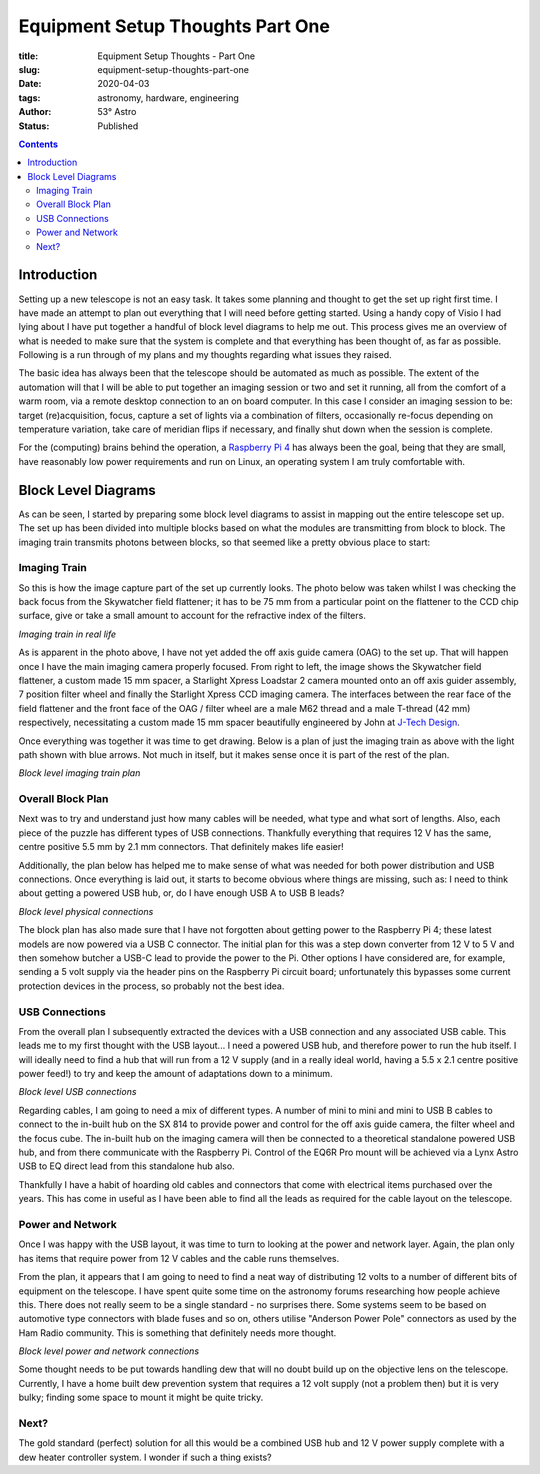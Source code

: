 Equipment Setup Thoughts Part One
---------------------------------

:title: Equipment Setup Thoughts - Part One
:slug: equipment-setup-thoughts-part-one
:date: 2020-04-03
:tags: astronomy, hardware, engineering
:author: 53° Astro
:status: Published

.. |nbsp| unicode:: 0xA0
  :trim:

.. contents::

Introduction
++++++++++++

.. PELICAN_BEGIN_SUMMARY

Setting up a new telescope is not an easy task. It takes some planning and
thought to get the set up right first time. I have made an attempt to plan out
everything that I will need before getting started. Using a handy copy of Visio
I had lying about I have put together a handful of block level diagrams to help
me out. This process gives me an overview of what is needed to make sure that
the system is complete and that everything has been thought of, as far as
possible. Following is a run through of my plans and my thoughts regarding what
issues they raised.

.. PELICAN_END_SUMMARY

The basic idea has always been that the telescope should be automated as much as
possible. The extent of the automation will that I will be able to put together
an imaging session or two and set it running, all from the comfort of a warm
room, via a remote desktop connection to an on board computer. In this case I
consider an imaging session to be: target (re)acquisition, focus, capture a set
of lights via a combination of filters, occasionally re-focus depending on
temperature variation, take care of meridian flips if necessary, and finally
shut down when the session is complete.

For the (computing) brains behind the operation, a `Raspberry Pi 4`_ has
always been the goal, being that they are small, have reasonably low power
requirements and run on Linux, an operating system I am truly comfortable with.

Block Level Diagrams
++++++++++++++++++++

As can be seen, I started by preparing some block level diagrams to assist in
mapping out the entire telescope set up. The set up has been divided into
multiple blocks based on what the modules are transmitting from block to
block. The imaging train transmits photons between blocks, so that seemed like
a pretty obvious place to start:

Imaging Train
~~~~~~~~~~~~~

So this is how the image capture part of the set up currently looks. The photo
below was taken whilst I was checking the back focus from the Skywatcher field
flattener; it has to be 75 mm from a particular point on the flattener to the
CCD chip surface, give or take a small amount to account for the refractive
index of the filters.

.. raw:: html

    <a data-flickr-embed="true" href="https://www.flickr.com/photos/53-degrees-astro/49842248133/in/dateposted-public/" title="Back focus"><img src="https://live.staticflickr.com/65535/49842248133_b6e7cdc679_c.jpg" width="800" height="533" alt="Back focus"></a><script async src="//embedr.flickr.com/assets/client-code.js" charset="utf-8"></script>

*Imaging train in real life*

As is apparent in the photo above, I have not yet added the off axis guide
camera (OAG) to the set up. That will happen once I have the main imaging camera
properly focused. From right to left, the image shows the Skywatcher field
flattener, a custom made 15 mm spacer, a Starlight Xpress Loadstar 2 camera
mounted onto an off axis guider assembly, 7 position filter wheel and finally
the Starlight Xpress CCD imaging camera. The interfaces between the rear face of
the field flattener and the front face of the OAG / filter wheel are a male M62
thread and a male T-thread (42 mm) respectively, necessitating a custom made
15 mm spacer beautifully engineered by John at `J-Tech Design`_.

Once everything was together it was time to get drawing. Below is a plan of just
the imaging train as above with the light path shown with blue arrows. Not much
in itself, but it makes sense once it is part of the rest of the plan.

.. raw:: html

    <a data-flickr-embed="true" href="https://www.flickr.com/photos/53-degrees-astro/49842860941/in/dateposted-public/" title="block-level-imaging-train_49733170848_o"><img src="https://live.staticflickr.com/65535/49842860941_748ee9cc21_c.jpg" width="800" height="577" alt="block-level-imaging-train_49733170848_o"></a><script async src="//embedr.flickr.com/assets/client-code.js" charset="utf-8"></script>

*Block level imaging train plan*

Overall Block Plan
~~~~~~~~~~~~~~~~~~~

Next was to try and understand just how many cables will be needed, what type
and what sort of lengths. Also, each piece of the puzzle has different types of
USB connections. Thankfully everything that requires 12 V has the same, centre
positive 5.5 mm by 2.1 mm connectors. That definitely makes life easier!

Additionally, the plan below has helped me to make sense of what was needed for
both power distribution and USB connections. Once everything is laid out, it
starts to become obvious where things are missing, such as: I need to think
about getting a powered USB hub, or, do I have enough USB A to USB B leads?

.. raw:: html

    <a data-flickr-embed="true" href="https://www.flickr.com/photos/53-degrees-astro/49842317213/in/dateposted-public/" title="block-level-telescope_49730949866_o"><img src="https://live.staticflickr.com/65535/49842317213_acebaa6caa_c.jpg" width="800" height="635" alt="block-level-telescope_49730949866_o"></a><script async src="//embedr.flickr.com/assets/client-code.js" charset="utf-8"></script>

*Block level physical connections*

The block plan has also made sure that I have not forgotten about getting power
to the Raspberry Pi 4; these latest models are now powered via a USB C
connector. The initial plan for this was a step down converter from 12 V to 5 V
and then somehow butcher a USB-C lead to provide the power to the Pi. Other
options I have considered are, for example, sending a 5 volt supply via the
header pins on the Raspberry Pi circuit board; unfortunately this bypasses some
current protection devices in the process, so probably not the best idea.

USB Connections
~~~~~~~~~~~~~~~

From the overall plan I subsequently extracted the devices with a USB connection
and any associated USB cable. This leads me to my first thought with the USB
layout... I need a powered USB hub, and therefore power to run the hub itself. I
will ideally need to find a hub that will run from a 12 V supply (and in a
really ideal world, having a 5.5 x 2.1 centre positive power feed!) to try and
keep the amount of adaptations down to a minimum.

.. raw:: html

    <a data-flickr-embed="true" href="https://www.flickr.com/photos/53-degrees-astro/49842315963/in/dateposted-public/" title="block-level-usb_49733170253_o"><img src="https://live.staticflickr.com/65535/49842315963_e2496699d2_c.jpg" width="800" height="569" alt="block-level-usb_49733170253_o"></a><script async src="//embedr.flickr.com/assets/client-code.js" charset="utf-8"></script>

*Block level USB connections*

Regarding cables, I am going to need a mix of different types. A number of mini
to mini and mini to USB B cables to connect to the in-built hub on the SX 814 to
provide power and control for the off axis guide camera, the filter wheel and
the focus cube. The in-built hub on the imaging camera will then be connected to
a theoretical standalone powered USB hub, and from there communicate with the
Raspberry Pi. Control of the EQ6R Pro mount will be achieved via a Lynx Astro
USB to EQ direct lead from this standalone hub also.

Thankfully I have a habit of hoarding old cables and connectors that come with
electrical items purchased over the years. This has come in useful as I have
been able to find all the leads as required for the cable layout on the
telescope.

Power and Network
~~~~~~~~~~~~~~~~~

Once I was happy with the USB layout, it was time to turn to looking at the
power and network layer. Again, the plan only has items that require power from
12 V cables and the cable runs themselves.

From the plan, it appears that I am going to need to find a neat way of
distributing 12 volts to a number of different bits of equipment on the
telescope. I have spent quite some time on the astronomy forums researching how
people achieve this. There does not really seem to be a single standard - no
surprises there. Some systems seem to be based on automotive type connectors
with blade fuses and so on, others utilise "Anderson Power Pole" connectors as
used by the Ham Radio community. This is something that definitely needs more
thought.

.. raw:: html

    <a data-flickr-embed="true" href="https://www.flickr.com/photos/53-degrees-astro/49842317553/in/dateposted-public/" title="block-level-power_49734039312_o"><img src="https://live.staticflickr.com/65535/49842317553_d7c9fc9b13_c.jpg" width="800" height="564" alt="block-level-power_49734039312_o"></a><script async src="//embedr.flickr.com/assets/client-code.js" charset="utf-8"></script>

*Block level power and network connections*

Some thought needs to be put towards handling dew that will no doubt build up on
the objective lens on the telescope. Currently, I have a home built dew
prevention system that requires a 12 volt supply (not a problem then) but it is
very bulky; finding some space to mount it might be quite tricky.

Next?
~~~~~

The gold standard (perfect) solution for all this would be a combined USB hub
and 12 V power supply complete with a dew heater controller system. I wonder if
such a thing exists?

.. links

.. _`J-Tech Design`: https://j-techdesign.com/
.. _`Raspberry Pi 4`: https://www.raspberrypi.org/products/raspberry-pi-4-model-b/
